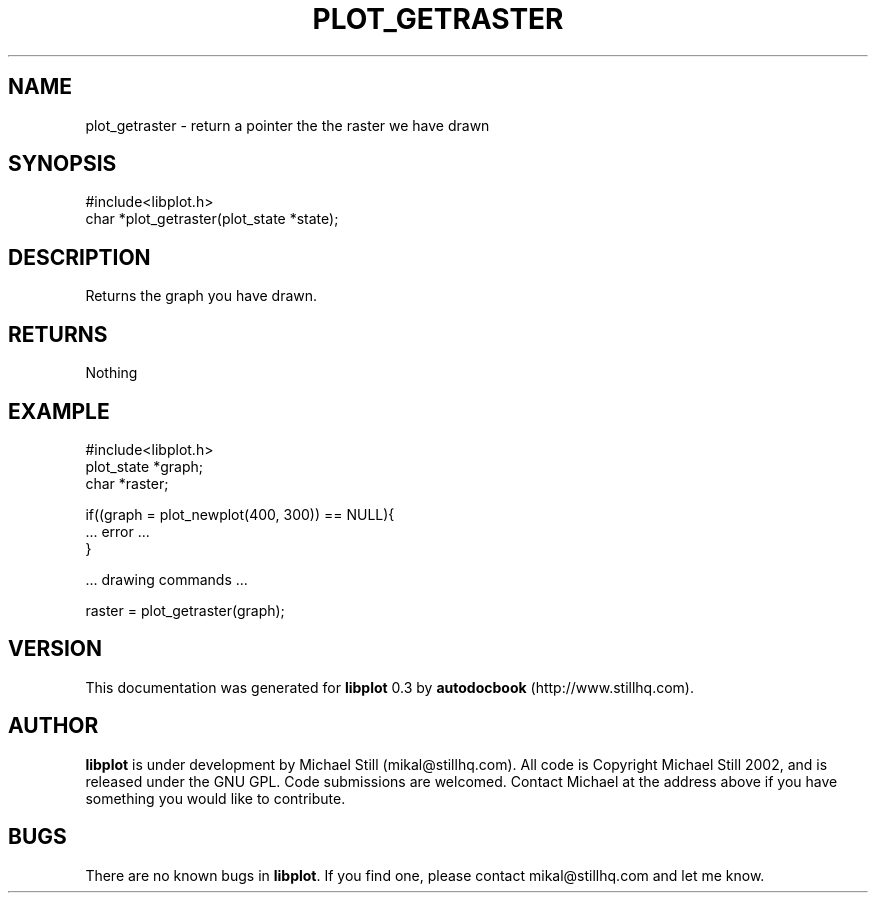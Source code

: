 .\" This manpage has been automatically generated by docbook2man 
.\" from a DocBook document.  This tool can be found at:
.\" <http://shell.ipoline.com/~elmert/comp/docbook2X/> 
.\" Please send any bug reports, improvements, comments, patches, 
.\" etc. to Steve Cheng <steve@ggi-project.org>.
.TH "PLOT_GETRASTER" "3" "13 October 2002" "" ""
.SH NAME
plot_getraster \- return a pointer the the raster we have drawn
.SH SYNOPSIS

.nf
 #include<libplot.h>
 char *plot_getraster(plot_state *state);
.fi
.SH "DESCRIPTION"
.PP
Returns the graph you have drawn.
.SH "RETURNS"
.PP
Nothing
.SH "EXAMPLE"

.nf
 #include<libplot.h>
 plot_state *graph;
 char *raster;
 
 if((graph = plot_newplot(400, 300)) == NULL){
 ... error ...
 }
 
 ... drawing commands ...
 
 raster = plot_getraster(graph);
.fi
.SH "VERSION"
.PP
This documentation was generated for \fBlibplot\fR 0.3 by \fBautodocbook\fR (http://www.stillhq.com).
.SH "AUTHOR"
.PP
\fBlibplot\fR is under development by Michael Still (mikal@stillhq.com). All code is Copyright Michael Still 2002,  and is released under the GNU GPL. Code submissions are welcomed. Contact Michael at the address above if you have something you would like to contribute.
.SH "BUGS"
.PP
There  are no known bugs in \fBlibplot\fR. If you find one, please contact mikal@stillhq.com and let me know.
